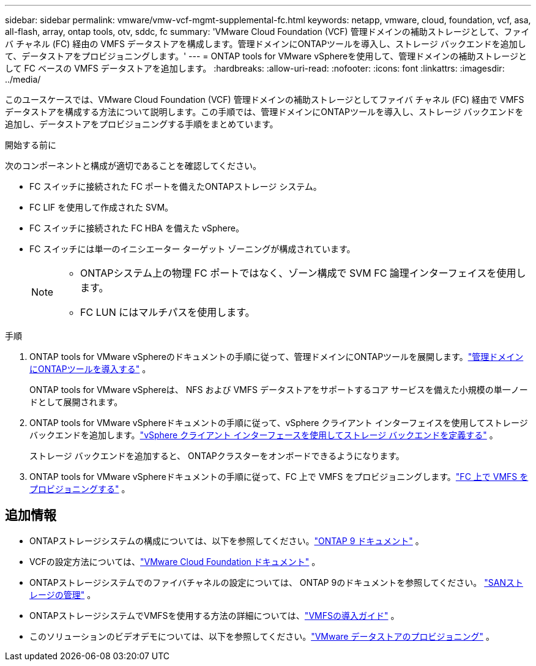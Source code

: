 ---
sidebar: sidebar 
permalink: vmware/vmw-vcf-mgmt-supplemental-fc.html 
keywords: netapp, vmware, cloud, foundation, vcf, asa, all-flash, array, ontap tools, otv, sddc, fc 
summary: 'VMware Cloud Foundation (VCF) 管理ドメインの補助ストレージとして、ファイバ チャネル (FC) 経由の VMFS データストアを構成します。管理ドメインにONTAPツールを導入し、ストレージ バックエンドを追加して、データストアをプロビジョニングします。' 
---
= ONTAP tools for VMware vSphereを使用して、管理ドメインの補助ストレージとして FC ベースの VMFS データストアを追加します。
:hardbreaks:
:allow-uri-read: 
:nofooter: 
:icons: font
:linkattrs: 
:imagesdir: ../media/


[role="lead"]
このユースケースでは、VMware Cloud Foundation (VCF) 管理ドメインの補助ストレージとしてファイバ チャネル (FC) 経由で VMFS データストアを構成する方法について説明します。この手順では、管理ドメインにONTAPツールを導入し、ストレージ バックエンドを追加し、データストアをプロビジョニングする手順をまとめています。

.開始する前に
次のコンポーネントと構成が適切であることを確認してください。

* FC スイッチに接続された FC ポートを備えたONTAPストレージ システム。
* FC LIF を使用して作成された SVM。
* FC スイッチに接続された FC HBA を備えた vSphere。
* FC スイッチには単一のイニシエーター ターゲット ゾーニングが構成されています。
+
[NOTE]
====
** ONTAPシステム上の物理 FC ポートではなく、ゾーン構成で SVM FC 論理インターフェイスを使用します。
** FC LUN にはマルチパスを使用します。


====


.手順
. ONTAP tools for VMware vSphereのドキュメントの手順に従って、管理ドメインにONTAPツールを展開します。link:https://docs.netapp.com/us-en/ontap-tools-vmware-vsphere-10/deploy/ontap-tools-deployment.html["管理ドメインにONTAPツールを導入する"^] 。
+
ONTAP tools for VMware vSphereは、 NFS および VMFS データストアをサポートするコア サービスを備えた小規模の単一ノードとして展開されます。

. ONTAP tools for VMware vSphereドキュメントの手順に従って、vSphere クライアント インターフェイスを使用してストレージ バックエンドを追加します。link:https://docs.netapp.com/us-en/ontap-tools-vmware-vsphere-10/configure/add-storage-backend.html["vSphere クライアント インターフェースを使用してストレージ バックエンドを定義する"^] 。
+
ストレージ バックエンドを追加すると、 ONTAPクラスターをオンボードできるようになります。

. ONTAP tools for VMware vSphereドキュメントの手順に従って、FC 上で VMFS をプロビジョニングします。link:https://docs.netapp.com/us-en/ontap-tools-vmware-vsphere-10/configure/create-datastore.html["FC 上で VMFS をプロビジョニングする"^] 。




== 追加情報

* ONTAPストレージシステムの構成については、以下を参照してください。link:https://docs.netapp.com/us-en/ontap["ONTAP 9 ドキュメント"] 。
* VCFの設定方法については、link:https://techdocs.broadcom.com/us/en/vmware-cis/vcf/vcf-5-2-and-earlier/5-2.html["VMware Cloud Foundation ドキュメント"] 。
* ONTAPストレージシステムでのファイバチャネルの設定については、 ONTAP 9のドキュメントを参照してください。 https://docs.netapp.com/us-en/ontap/san-management/index.html["SANストレージの管理"] 。
* ONTAPストレージシステムでVMFSを使用する方法の詳細については、link:vmw-vmfs-deploy.html["VMFSの導入ガイド"] 。
* このソリューションのビデオデモについては、以下を参照してください。link:../videos/vmware-videos.html#vmware-datastore-provisioning-with-ontap["VMware データストアのプロビジョニング"] 。

